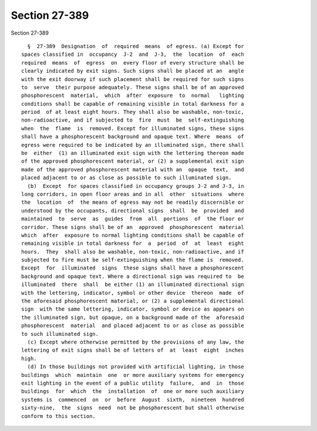 Section 27-389
==============

Section 27-389 ::    
        
     
        §  27-389  Designation  of  required  means  of egress. (a) Except for
      spaces classified in  occupancy  J-2  and  J-3,  the  location  of  each
      required  means  of  egress  on  every floor of every structure shall be
      clearly indicated by exit signs. Such signs shall be placed at an  angle
      with the exit doorway if such placement shall be required for such signs
      to  serve  their purpose adequately. These signs shall be of an approved
      phosphorescent  material,  which  after  exposure  to  normal   lighting
      conditions shall be capable of remaining visible in total darkness for a
      period  of at least eight hours. They shall also be washable, non-toxic,
      non-radioactive, and if subjected to  fire  must  be  self-extinguishing
      when  the  flame  is  removed. Except for illuminated signs, these signs
      shall have a phosphorescent background and opaque text. Where  means  of
      egress were required to be indicated by an illuminated sign, there shall
      be  either  (1) an illuminated exit sign with the lettering thereon made
      of the approved phosphorescent material, or (2) a supplemental exit sign
      made of the approved phosphorescent material with an  opaque  text,  and
      placed adjacent to or as close as possible to such illuminated sign.
        (b)  Except  for spaces classified in occupancy groups J-2 and J-3, in
      long corridors, in open floor areas and in all  other  situations  where
      the  location  of  the means of egress may not be readily discernible or
      understood by the occupants, directional signs  shall  be  provided  and
      maintained  to  serve  as  guides  from  all  portions  of  the floor or
      corridor. These signs shall be of an  approved  phosphorescent  material
      which  after  exposure to normal lighting conditions shall be capable of
      remaining visible in total darkness for  a  period  of  at  least  eight
      hours.  They  shall also be washable, non-toxic, non-radioactive, and if
      subjected to fire must be self-extinguishing when the flame is  removed.
      Except  for  illuminated  signs  these signs shall have a phosphorescent
      background and opaque text. Where a directional sign was required to  be
      illuminated  there  shall  be either (1) an illuminated directional sign
      with the lettering, indicator, symbol or other device  thereon  made  of
      the aforesaid phosphorescent material, or (2) a supplemental directional
      sign  with the same lettering, indicator, symbol or device as appears on
      the illuminated sign, but opaque, on a background made of the  aforesaid
      phosphorescent  material  and placed adjacent to or as close as possible
      to such illuminated sign.
        (c) Except where otherwise permitted by the provisions of any law, the
      lettering of exit signs shall be of letters of  at  least  eight  inches
      high.
        (d) In those buildings not provided with artificial lighting, in those
      buildings  which  maintain  one  or more auxiliary systems for emergency
      exit lighting in the event of a public utility  failure,  and  in  those
      buildings  for  which  the  installation  of  one or more such auxiliary
      systems is  commenced  on  or  before  August  sixth,  nineteen  hundred
      sixty-nine,  the  signs  need  not be phosphorescent but shall otherwise
      conform to this section.
    
    
    
    
    
    
    